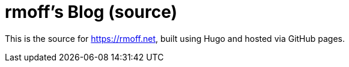 = rmoff's Blog (source)

This is the source for https://rmoff.net, built using Hugo and hosted via GitHub pages.
